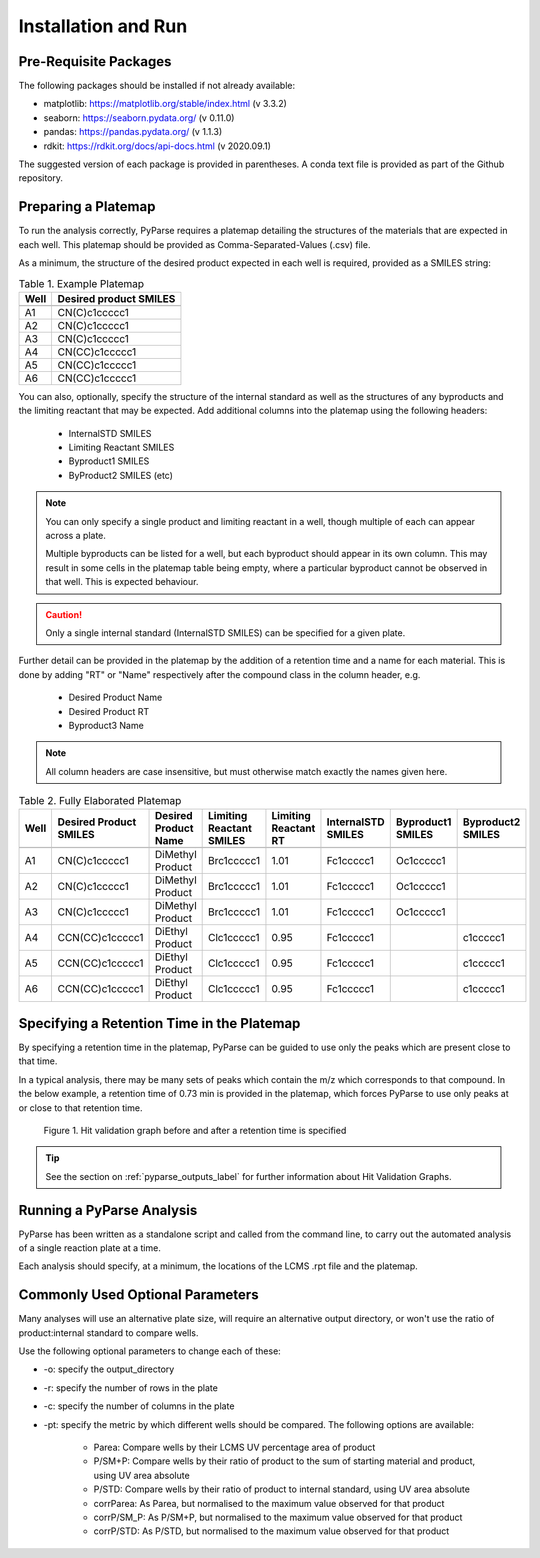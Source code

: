 Installation and Run
====================

Pre-Requisite Packages
------------------------

The following packages should be installed if not already available:

* matplotlib: https://matplotlib.org/stable/index.html (v 3.3.2)
* seaborn: https://seaborn.pydata.org/ (v 0.11.0)
* pandas: https://pandas.pydata.org/ (v 1.1.3)
* rdkit: https://rdkit.org/docs/api-docs.html (v 2020.09.1)

The suggested version of each package is provided in parentheses. A conda text file is provided 
as part of the Github repository. 

.. _preparing_a_platemap_label:

Preparing a Platemap
---------------------

To run the analysis correctly, PyParse requires a platemap detailing the 
structures of the materials that are expected in each well. This platemap should be provided as
Comma-Separated-Values (.csv) file. 

As a minimum, the structure of the desired product expected in each well is required, provided as a SMILES string:

.. csv-table:: Table 1. Example Platemap
	:header-rows: 1

	"Well", "Desired product SMILES"
	
	"A1", "CN(C)c1ccccc1"
	"A2", "CN(C)c1ccccc1"
	"A3", "CN(C)c1ccccc1"
	"A4", "CN(CC)c1ccccc1"
	"A5", "CN(CC)c1ccccc1"
	"A6", "CN(CC)c1ccccc1"
	

You can also, optionally, specify the structure of the internal standard as well as the 
structures of any byproducts and the limiting reactant that may be expected. Add additional 
columns into the platemap using the following headers:

	* InternalSTD SMILES
	* Limiting Reactant SMILES
	* Byproduct1 SMILES
	* ByProduct2 SMILES (etc)

.. note::

	You can only specify a single product and limiting reactant in a well, though multiple of each can appear across a plate. 

	Multiple byproducts can be listed for a well, but each byproduct should appear in its own column. This may result in some 
	cells in the platemap table being empty, where a particular byproduct cannot be observed in that well. 
	This is expected behaviour.



.. caution::
	Only a single internal standard (InternalSTD SMILES) can be specified for a given plate.

Further detail can be provided in the platemap by the addition of a retention time 
and a name for each material. This is done by adding "RT" or "Name" respectively after the compound class
in the column header, e.g.

	* Desired Product Name
	* Desired Product RT
	* Byproduct3 Name
	
.. note::
	All column headers are case insensitive, but must otherwise match exactly the names given here. 


.. csv-table:: Table 2. Fully Elaborated Platemap
	:header-rows: 1

	"Well", "Desired Product SMILES", "Desired Product Name", "Limiting Reactant SMILES", "Limiting Reactant RT", "InternalSTD SMILES", "Byproduct1 SMILES", "Byproduct2 SMILES"
	
	"A1", "CN(C)c1ccccc1", "DiMethyl Product", "Brc1ccccc1", 1.01, "Fc1ccccc1", "Oc1ccccc1", ""
	"A2", "CN(C)c1ccccc1", "DiMethyl Product", "Brc1ccccc1", 1.01, "Fc1ccccc1", "Oc1ccccc1", ""
	"A3", "CN(C)c1ccccc1", "DiMethyl Product", "Brc1ccccc1", 1.01, "Fc1ccccc1", "Oc1ccccc1", ""
	"A4", "CCN(CC)c1ccccc1", "DiEthyl Product", "Clc1ccccc1", 0.95, "Fc1ccccc1", "", "c1ccccc1"
	"A5", "CCN(CC)c1ccccc1", "DiEthyl Product", "Clc1ccccc1", 0.95, "Fc1ccccc1", "", "c1ccccc1"
	"A6", "CCN(CC)c1ccccc1", "DiEthyl Product", "Clc1ccccc1", 0.95, "Fc1ccccc1", "", "c1ccccc1"

.. _adding_a_rt_label:

Specifying a Retention Time in the Platemap
--------------------------------------------

By specifying a retention time in the platemap, PyParse can be guided to use only the peaks which are present 
close to that time.

In a typical analysis, there may be many sets of peaks which contain the m/z which corresponds to that compound. In the below example, 
a retention time of 0.73 min is provided in the platemap, which forces PyParse to use only peaks at or close to that retention time.

.. figure:: images/rt_refinement.png
	:alt: A diagram describing the change in output when a retention time is specified. 
	
	Figure 1. Hit validation graph before and after a retention time is specified

.. tip::
	See the section on :ref:`pyparse_outputs_label` for further information
	about Hit Validation Graphs. 

.. _running_an_analysis_label:

Running a PyParse Analysis
-----------------------------

PyParse has been written as a standalone script and called from the command line, 
to carry out the automated analysis of a single reaction plate at a time. 

Each analysis should specify, at a minimum, the locations of the LCMS .rpt file and the platemap.


.. code-block::
	:caption: Standard Analysis for a 96-Well Plate 
	
	python PyParse.py example_rpt.rpt example_platemap.csv
	

Commonly Used Optional Parameters
------------------------------------
	
Many analyses will use an alternative plate size, will require an alternative output directory, 
or won't use the ratio of product:internal standard to compare wells. 

Use the following optional parameters to change each of these:

.. _plot_type_options_label:

* -o:  specify the output_directory
* -r:  specify the number of rows in the plate
* -c:  specify the number of columns in the plate
* -pt: specify the metric by which different wells should be compared. The following options are available:

	* Parea: Compare wells by their LCMS UV percentage area of product
	* P/SM+P: Compare wells by their ratio of product to the sum of starting material and product, using UV area absolute
	* P/STD: Compare wells by their ratio of product to internal standard, using UV area absolute
	* corrParea: As Parea, but normalised to the maximum value observed for that product
	* corrP/SM_P: As P/SM+P, but normalised to the maximum value observed for that product
	* corrP/STD: As P/STD, but normalised to the maximum value observed for that product
	

	


		
	
	





